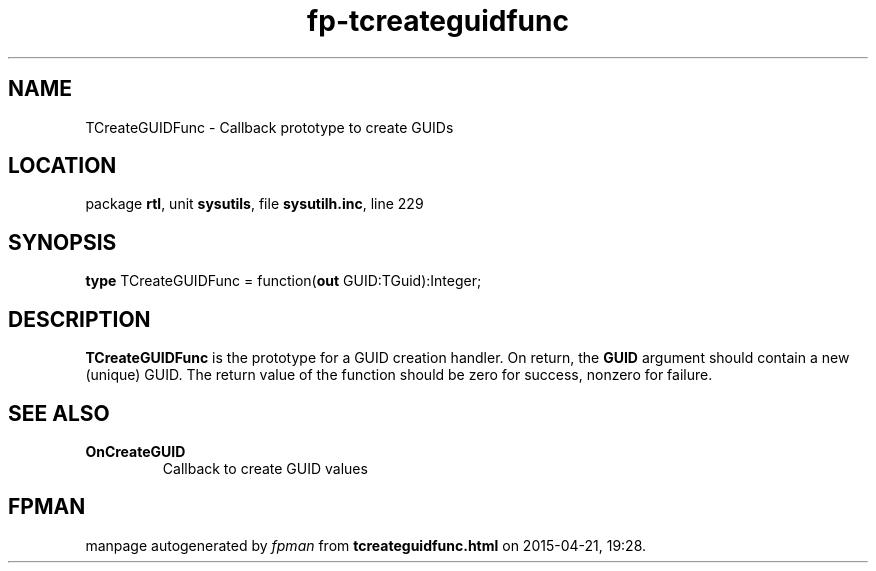 .\" file autogenerated by fpman
.TH "fp-tcreateguidfunc" 3 "2014-03-14" "fpman" "Free Pascal Programmer's Manual"
.SH NAME
TCreateGUIDFunc - Callback prototype to create GUIDs
.SH LOCATION
package \fBrtl\fR, unit \fBsysutils\fR, file \fBsysutilh.inc\fR, line 229
.SH SYNOPSIS
\fBtype\fR TCreateGUIDFunc = function(\fBout\fR GUID:TGuid):Integer;
.SH DESCRIPTION
\fBTCreateGUIDFunc\fR is the prototype for a GUID creation handler. On return, the \fBGUID\fR argument should contain a new (unique) GUID. The return value of the function should be zero for success, nonzero for failure.


.SH SEE ALSO
.TP
.B OnCreateGUID
Callback to create GUID values

.SH FPMAN
manpage autogenerated by \fIfpman\fR from \fBtcreateguidfunc.html\fR on 2015-04-21, 19:28.

